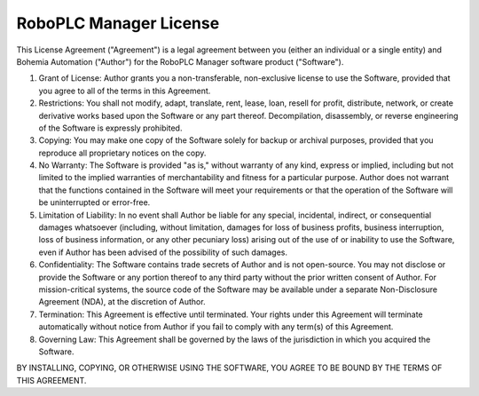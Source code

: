 RoboPLC Manager License
***********************

This License Agreement ("Agreement") is a legal agreement between you (either
an individual or a single entity) and Bohemia Automation ("Author") for the
RoboPLC Manager software product ("Software").

1. Grant of License: Author grants you a non-transferable, non-exclusive
   license to use the Software, provided that you agree to all of the terms in
   this Agreement.

2. Restrictions: You shall not modify, adapt, translate, rent, lease, loan,
   resell for profit, distribute, network, or create derivative works based
   upon the Software or any part thereof. Decompilation, disassembly, or
   reverse engineering of the Software is expressly prohibited.

3. Copying: You may make one copy of the Software solely for backup or archival
   purposes, provided that you reproduce all proprietary notices on the copy.

4. No Warranty: The Software is provided "as is," without warranty of any kind,
   express or implied, including but not limited to the implied warranties of
   merchantability and fitness for a particular purpose. Author does not
   warrant that the functions contained in the Software will meet your
   requirements or that the operation of the Software will be uninterrupted or
   error-free.

5. Limitation of Liability: In no event shall Author be liable for any special,
   incidental, indirect, or consequential damages whatsoever (including,
   without limitation, damages for loss of business profits, business
   interruption, loss of business information, or any other pecuniary loss)
   arising out of the use of or inability to use the Software, even if Author
   has been advised of the possibility of such damages.

6. Confidentiality: The Software contains trade secrets of Author and is not
   open-source. You may not disclose or provide the Software or any portion
   thereof to any third party without the prior written consent of Author. For
   mission-critical systems, the source code of the Software may be available
   under a separate Non-Disclosure Agreement (NDA), at the discretion of
   Author.

7. Termination: This Agreement is effective until terminated. Your rights under
   this Agreement will terminate automatically without notice from Author if
   you fail to comply with any term(s) of this Agreement.

8. Governing Law: This Agreement shall be governed by the laws of the
   jurisdiction in which you acquired the Software.

BY INSTALLING, COPYING, OR OTHERWISE USING THE SOFTWARE, YOU AGREE TO BE BOUND
BY THE TERMS OF THIS AGREEMENT.

